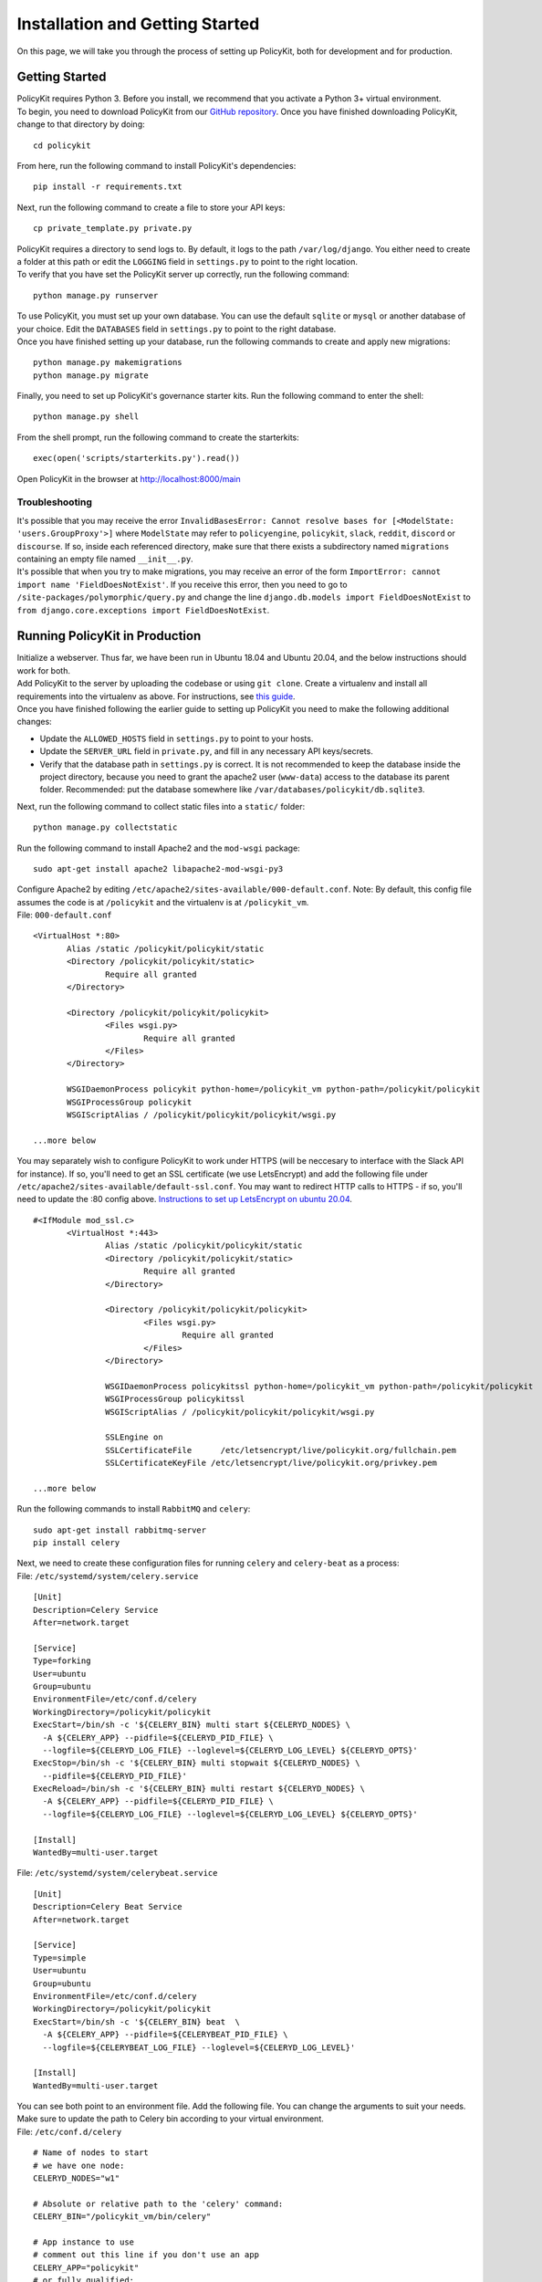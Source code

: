 .. _start:

Installation and Getting Started
====================================

| On this page, we will take you through the process of setting up PolicyKit, both for development and for production.

Getting Started
~~~~~~~~~~~~~~~~~

| PolicyKit requires Python 3. Before you install, we recommend that you activate a Python 3+ virtual environment.

| To begin, you need to download PolicyKit from our `GitHub repository <https://github.com/amyxzhang/policykit>`_. Once you have finished downloading PolicyKit, change to that directory by doing:

::

 cd policykit

| From here, run the following command to install PolicyKit's dependencies:

::

 pip install -r requirements.txt

| Next, run the following command to create a file to store your API keys:

::

 cp private_template.py private.py

| PolicyKit requires a directory to send logs to. By default, it logs to the path ``/var/log/django``. You either need to create a folder at this path or edit the ``LOGGING`` field in ``settings.py`` to point to the right location.

| To verify that you have set the PolicyKit server up correctly, run the following command:

::

 python manage.py runserver

| To use PolicyKit, you must set up your own database. You can use the default ``sqlite`` or ``mysql`` or another database of your choice. Edit the ``DATABASES`` field in ``settings.py`` to point to the right database.

| Once you have finished setting up your database, run the following commands to create and apply new migrations:

::

 python manage.py makemigrations
 python manage.py migrate

| Finally, you need to set up PolicyKit's governance starter kits. Run the following command to enter the shell:

::

 python manage.py shell

From the shell prompt, run the following command to create the starterkits:

::

 exec(open('scripts/starterkits.py').read())

Open PolicyKit in the browser at http://localhost:8000/main

Troubleshooting
---------------------------

| It's possible that you may receive the error ``InvalidBasesError: Cannot resolve bases for [<ModelState: 'users.GroupProxy'>]`` where ``ModelState`` may refer to ``policyengine``, ``policykit``, ``slack``, ``reddit``, ``discord`` or ``discourse``. If so, inside each referenced directory, make sure that there exists a subdirectory named ``migrations`` containing an empty file named ``__init__.py``.

| It's possible that when you try to make migrations, you may receive an error of the form ``ImportError: cannot import name 'FieldDoesNotExist'``. If you receive this error, then you need to go to ``/site-packages/polymorphic/query.py`` and change the line ``django.db.models import FieldDoesNotExist`` to ``from django.core.exceptions import FieldDoesNotExist``.

Running PolicyKit in Production
~~~~~~~~~~~~~~~~~~~~~~~~~~~~~~~~

| Initialize a webserver. Thus far, we have been run in Ubuntu 18.04 and Ubuntu 20.04, and the below instructions should work for both.

| Add PolicyKit to the server by uploading the codebase or using ``git clone``. Create a virtualenv and install all requirements into the virtualenv as above. For instructions, see `this guide <https://www.digitalocean.com/community/tutorials/how-to-install-python-3-and-set-up-a-programming-environment-on-an-ubuntu-20-04-server>`_.

| Once you have finished following the earlier guide to setting up PolicyKit you need to make the following additional changes:

- Update the ``ALLOWED_HOSTS`` field in ``settings.py`` to point to your hosts.

- Update the ``SERVER_URL`` field in ``private.py``, and fill in any necessary API keys/secrets.

- Verify that the database path in ``settings.py`` is correct. It is not recommended to keep the database inside the project directory, because you need to grant the apache2 user (``www-data``) access to the database its parent folder. Recommended: put the database somewhere like ``/var/databases/policykit/db.sqlite3``.

| Next, run the following command to collect static files into a ``static/`` folder:

::

 python manage.py collectstatic

| Run the following command to install Apache2 and the ``mod-wsgi`` package:

::

 sudo apt-get install apache2 libapache2-mod-wsgi-py3

| Configure Apache2 by editing ``/etc/apache2/sites-available/000-default.conf``. Note: By default, this config file assumes the code is at ``/policykit`` and the virtualenv is at ``/policykit_vm``.

| File: ``000-default.conf``

::

 <VirtualHost *:80>
        Alias /static /policykit/policykit/static
        <Directory /policykit/policykit/static>
                Require all granted
        </Directory>

        <Directory /policykit/policykit/policykit>
                <Files wsgi.py>
                        Require all granted
                </Files>
        </Directory>

        WSGIDaemonProcess policykit python-home=/policykit_vm python-path=/policykit/policykit
        WSGIProcessGroup policykit
        WSGIScriptAlias / /policykit/policykit/policykit/wsgi.py

 ...more below

| You may separately wish to configure PolicyKit to work under HTTPS (will be neccesary to interface with the Slack API for instance). If so, you'll need to get an SSL certificate (we use LetsEncrypt) and add the following file under ``/etc/apache2/sites-available/default-ssl.conf``. You may want to redirect HTTP calls to HTTPS - if so, you'll need to update the :80 config above. `Instructions to set up LetsEncrypt on ubuntu 20.04 <https://www.digitalocean.com/community/tutorials/how-to-secure-apache-with-let-s-encrypt-on-ubuntu-20-04>`_.

::

 #<IfModule mod_ssl.c>
        <VirtualHost *:443>
                Alias /static /policykit/policykit/static
                <Directory /policykit/policykit/static>
                        Require all granted
                </Directory>

                <Directory /policykit/policykit/policykit>
                        <Files wsgi.py>
                                Require all granted
                        </Files>
                </Directory>

                WSGIDaemonProcess policykitssl python-home=/policykit_vm python-path=/policykit/policykit
                WSGIProcessGroup policykitssl
                WSGIScriptAlias / /policykit/policykit/policykit/wsgi.py

                SSLEngine on
                SSLCertificateFile      /etc/letsencrypt/live/policykit.org/fullchain.pem
                SSLCertificateKeyFile /etc/letsencrypt/live/policykit.org/privkey.pem

 ...more below

| Run the following commands to install ``RabbitMQ`` and ``celery``:

::

 sudo apt-get install rabbitmq-server
 pip install celery

| Next, we need to create these configuration files for running ``celery`` and ``celery-beat`` as a process:

| File: ``/etc/systemd/system/celery.service``

::

 [Unit]
 Description=Celery Service
 After=network.target

 [Service]
 Type=forking
 User=ubuntu
 Group=ubuntu
 EnvironmentFile=/etc/conf.d/celery
 WorkingDirectory=/policykit/policykit
 ExecStart=/bin/sh -c '${CELERY_BIN} multi start ${CELERYD_NODES} \
   -A ${CELERY_APP} --pidfile=${CELERYD_PID_FILE} \
   --logfile=${CELERYD_LOG_FILE} --loglevel=${CELERYD_LOG_LEVEL} ${CELERYD_OPTS}'
 ExecStop=/bin/sh -c '${CELERY_BIN} multi stopwait ${CELERYD_NODES} \
   --pidfile=${CELERYD_PID_FILE}'
 ExecReload=/bin/sh -c '${CELERY_BIN} multi restart ${CELERYD_NODES} \
   -A ${CELERY_APP} --pidfile=${CELERYD_PID_FILE} \
   --logfile=${CELERYD_LOG_FILE} --loglevel=${CELERYD_LOG_LEVEL} ${CELERYD_OPTS}'

 [Install]
 WantedBy=multi-user.target

| File: ``/etc/systemd/system/celerybeat.service``

::

 [Unit]
 Description=Celery Beat Service
 After=network.target

 [Service]
 Type=simple
 User=ubuntu
 Group=ubuntu
 EnvironmentFile=/etc/conf.d/celery
 WorkingDirectory=/policykit/policykit
 ExecStart=/bin/sh -c '${CELERY_BIN} beat  \
   -A ${CELERY_APP} --pidfile=${CELERYBEAT_PID_FILE} \
   --logfile=${CELERYBEAT_LOG_FILE} --loglevel=${CELERYD_LOG_LEVEL}'

 [Install]
 WantedBy=multi-user.target

| You can see both point to an environment file. Add the following file. You can change the arguments to suit your needs. Make sure to update the path to Celery bin according to your virtual environment.

| File: ``/etc/conf.d/celery``

::

 # Name of nodes to start
 # we have one node:
 CELERYD_NODES="w1"

 # Absolute or relative path to the 'celery' command:
 CELERY_BIN="/policykit_vm/bin/celery"

 # App instance to use
 # comment out this line if you don't use an app
 CELERY_APP="policykit"
 # or fully qualified:
 #CELERY_APP="proj.tasks:app"

 # How to call manage.py
 CELERYD_MULTI="multi"

 # Extra command-line arguments to the worker
 CELERYD_OPTS="--time-limit=300 --concurrency=8"

 # - %n will be replaced with the first part of the nodename.
 # - %I will be replaced with the current child process index
 #   and is important when using the prefork pool to avoid race conditions.
 CELERYD_PID_FILE="/var/run/celery/%n.pid"
 CELERYD_LOG_FILE="/var/log/celery/%n%I.log"
 CELERYD_LOG_LEVEL="INFO"

 # you may wish to add these options for Celery Beat
 CELERYBEAT_PID_FILE="/var/run/celery/beat.pid"
 CELERYBEAT_LOG_FILE="/var/log/celery/beat.log"

| See `Celery 4.4.0 docs for daemonization using systemd <https://docs.celeryproject.org/en/4.4.0/userguide/daemonizing.html#usage-systemd>`_ for more information.

| After creating the files (and after any time you change them) run the following command:

::

 sudo systemctl daemon-reload

| Finally, run the following commands to start the server:

::

 sudo service apache2 start
 sudo service rabbitmq-server start
 sudo systemctl start celery.service
 sudo systemctl start celerybeat.service

| Verify that there are no errors with celery and celerybeat by running these commands:

::

 sudo systemctl status celery
 sudo systemctl status celerybeat

| Once things are up and running, you should be able to access the PolicyKit editor in the browser at ``https://<your domain>/main``.

Troubleshooting
----------------

| If celery failed to start up as a service, try running celery directly to see if there are errors in your code:

::

 celery worker --uid <User that runs celery> -A policykit

If celerybeat experiences errors starting up, check the logs at ``/var/log/celery/beat.log``.
